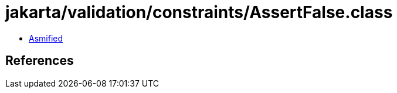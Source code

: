 = jakarta/validation/constraints/AssertFalse.class

 - link:AssertFalse-asmified.java[Asmified]

== References

